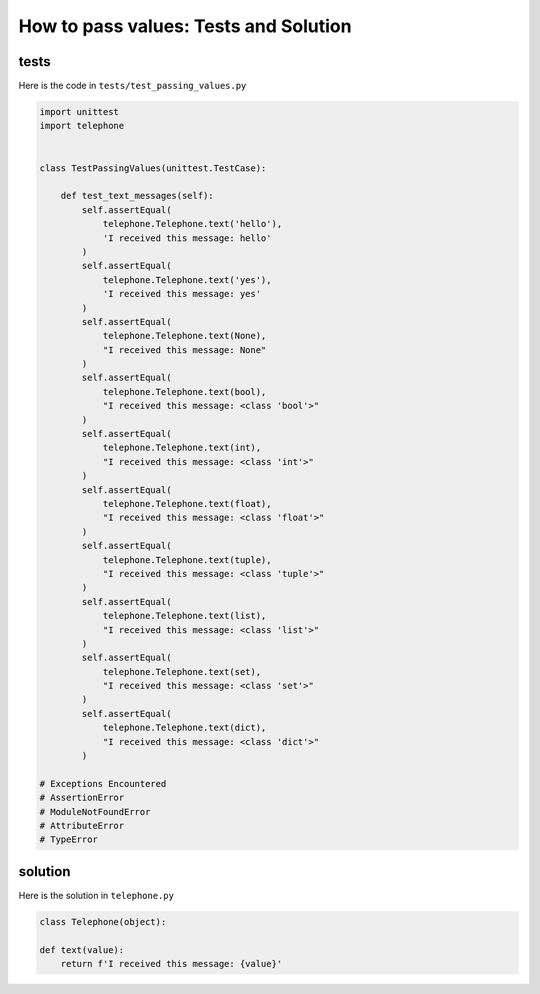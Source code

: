 
How to pass values: Tests and Solution
=======================================


tests
-----

Here is the code in ``tests/test_passing_values.py``

.. code-block:: python

    import unittest
    import telephone


    class TestPassingValues(unittest.TestCase):

        def test_text_messages(self):
            self.assertEqual(
                telephone.Telephone.text('hello'),
                'I received this message: hello'
            )
            self.assertEqual(
                telephone.Telephone.text('yes'),
                'I received this message: yes'
            )
            self.assertEqual(
                telephone.Telephone.text(None),
                "I received this message: None"
            )
            self.assertEqual(
                telephone.Telephone.text(bool),
                "I received this message: <class 'bool'>"
            )
            self.assertEqual(
                telephone.Telephone.text(int),
                "I received this message: <class 'int'>"
            )
            self.assertEqual(
                telephone.Telephone.text(float),
                "I received this message: <class 'float'>"
            )
            self.assertEqual(
                telephone.Telephone.text(tuple),
                "I received this message: <class 'tuple'>"
            )
            self.assertEqual(
                telephone.Telephone.text(list),
                "I received this message: <class 'list'>"
            )
            self.assertEqual(
                telephone.Telephone.text(set),
                "I received this message: <class 'set'>"
            )
            self.assertEqual(
                telephone.Telephone.text(dict),
                "I received this message: <class 'dict'>"
            )

    # Exceptions Encountered
    # AssertionError
    # ModuleNotFoundError
    # AttributeError
    # TypeError

solution
---------

Here is the solution in ``telephone.py``

.. code-block:: python

    class Telephone(object):

    def text(value):
        return f'I received this message: {value}'